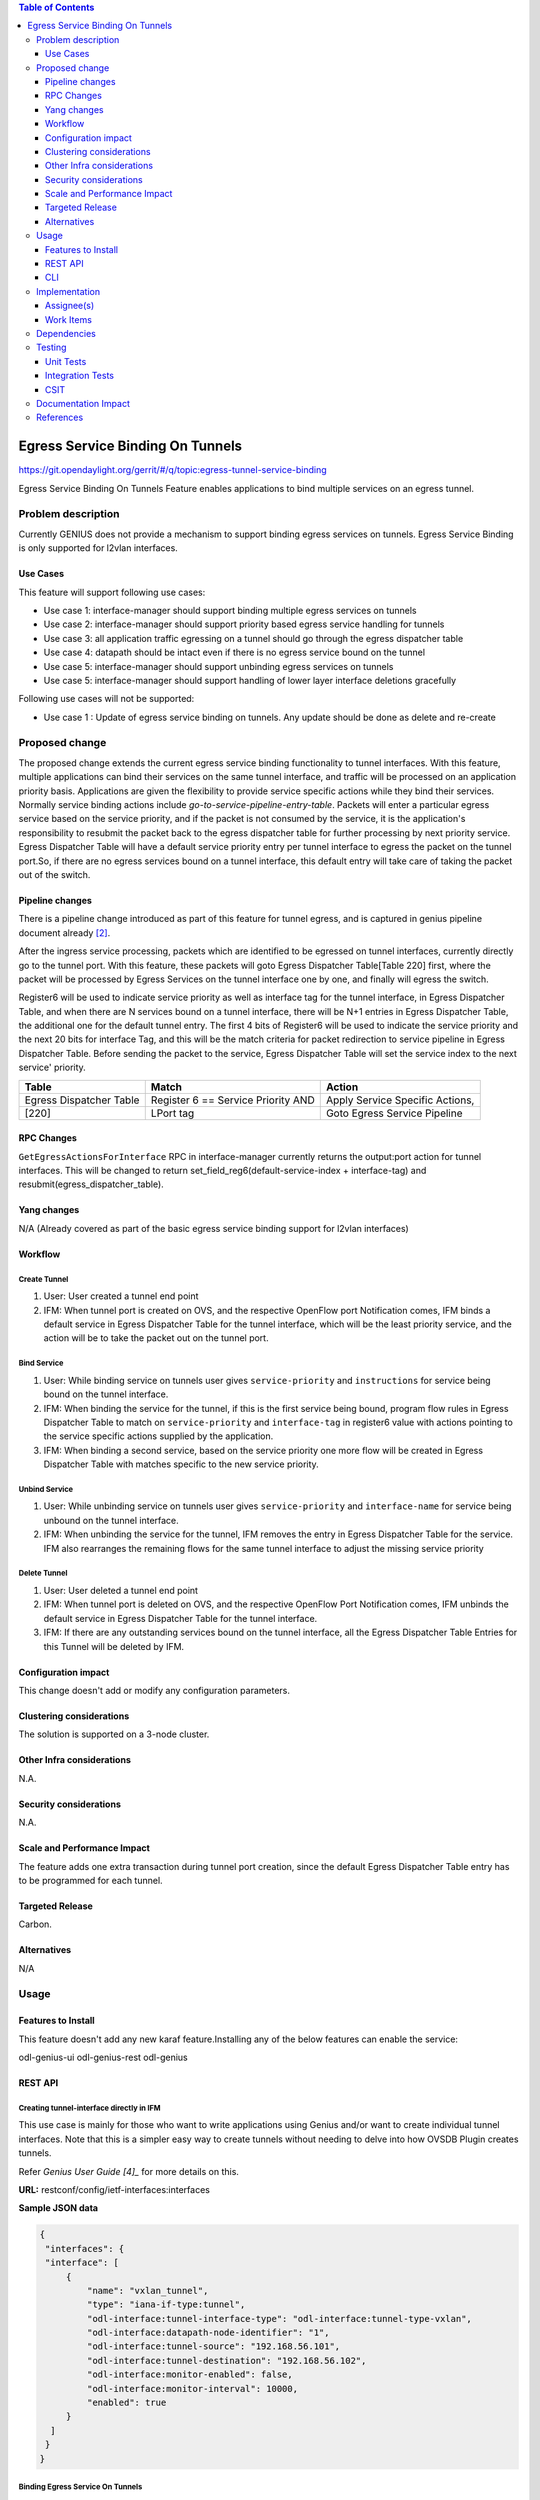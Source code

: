 
.. contents:: Table of Contents
      :depth: 3

=================================
Egress Service Binding On Tunnels
=================================

https://git.opendaylight.org/gerrit/#/q/topic:egress-tunnel-service-binding

Egress Service Binding On Tunnels Feature enables applications to bind multiple services on
an egress tunnel.


Problem description
===================

Currently GENIUS does not provide a mechanism to support binding egress services on tunnels.
Egress Service Binding is only supported for l2vlan interfaces.



Use Cases
---------

This feature will support following use cases:

* Use case 1: interface-manager should support binding multiple egress services on tunnels
* Use case 2: interface-manager should support priority based egress service handling for tunnels
* Use case 3: all application traffic egressing on a tunnel should go through the egress
  dispatcher table
* Use case 4: datapath should be intact even if there is no egress service bound on the tunnel
* Use case 5: interface-manager should support unbinding egress services on tunnels
* Use case 5: interface-manager should support handling of lower layer interface deletions gracefully

Following use cases will not be supported:

* Use case 1 : Update of egress service binding on tunnels. Any update should be done as
  delete and re-create

Proposed change
===============

The proposed change extends the current egress service binding functionality to tunnel
interfaces. With this feature, multiple applications can bind their services on the same
tunnel interface, and traffic will be processed on an application priority basis.
Applications are given the flexibility to provide service specific actions while they
bind their services. Normally service binding actions include
*go-to-service-pipeline-entry-table*. Packets will enter a particular egress service based
on the service priority, and if the packet is not consumed by the service,
it is the application's responsibility to resubmit the packet back to the egress
dispatcher table for further processing by next priority service. Egress Dispatcher
Table will have a default service priority entry per tunnel interface to egress the
packet on the tunnel port.So, if there are no egress services bound on a tunnel interface,
this default entry will take care of taking the packet out of the switch.


Pipeline changes
----------------
There is a pipeline change introduced as part of this feature for tunnel egress,
and is captured in genius pipeline document already [2]_.

After the ingress service processing, packets which are identified to be egressed on
tunnel interfaces, currently directly go to the tunnel port. With this feature,
these packets will goto Egress Dispatcher Table[Table 220] first, where the packet will be
processed by Egress Services on the tunnel interface one by one, and finally will egress the switch.

Register6 will be used to indicate service priority as well as interface tag for the tunnel
interface, in Egress Dispatcher Table, and when there are N services bound on a tunnel
interface, there will be N+1 entries in Egress Dispatcher Table,
the additional one for the default tunnel entry. The first 4 bits of Register6 will be
used to indicate the service priority and the next 20 bits for interface Tag, and this will
be the match criteria for packet redirection to service pipeline in Egress Dispatcher Table.
Before sending the packet to the service, Egress Dispatcher Table will set the service index
to the next service' priority.

=======================   ==================================  ===============================
Table                     Match                               Action
=======================   ==================================  ===============================
Egress Dispatcher Table   Register 6 == Service Priority AND  Apply Service Specific Actions,
[220]                     LPort tag                           Goto Egress Service Pipeline
=======================   ==================================  ===============================

RPC Changes
-----------

``GetEgressActionsForInterface`` RPC in interface-manager currently returns the output:port
action for tunnel interfaces. This will be changed to return
set_field_reg6(default-service-index + interface-tag) and resubmit(egress_dispatcher_table).

Yang changes
------------

N/A (Already covered as part of the basic egress service binding support for l2vlan interfaces)

Workflow
--------
Create Tunnel
^^^^^^^^^^^^^
#. User: User created a tunnel end point
#. IFM:  When tunnel port is created on OVS, and the respective OpenFlow port Notification
   comes, IFM binds a default service in Egress Dispatcher Table for the tunnel interface,
   which will be the least priority service, and the action will be to take
   the packet out on the tunnel port.

Bind Service
^^^^^^^^^^^^

#. User: While binding service on tunnels user gives ``service-priority`` and
   ``instructions`` for service being bound on the tunnel interface.
#. IFM: When binding the service for the tunnel, if this is the first service
   being bound, program flow rules in Egress Dispatcher Table to match on
   ``service-priority`` and ``interface-tag`` in register6 value with actions
   pointing to the service specific actions supplied by the application.
#. IFM: When binding a second service, based on the service priority one more flow will
   be created in Egress Dispatcher Table with matches specific to the new service
   priority.

Unbind Service
^^^^^^^^^^^^^^

#. User: While unbinding service on tunnels user gives ``service-priority`` and
   ``interface-name`` for service being unbound on the tunnel interface.
#. IFM: When unbinding the service for the tunnel, IFM removes the entry in Egress
   Dispatcher Table for the service. IFM also rearranges the remaining flows for the
   same tunnel interface to adjust the missing service priority

Delete Tunnel
^^^^^^^^^^^^^
#. User: User deleted a tunnel end point
#. IFM:  When tunnel port is deleted on OVS, and the respective OpenFlow Port Notification
   comes, IFM unbinds the default service in Egress Dispatcher Table for the tunnel interface.
#. IFM:  If there are any outstanding services bound on the tunnel interface, all the Egress Dispatcher
   Table Entries for this Tunnel will be deleted by IFM.

Configuration impact
---------------------
This change doesn't add or modify any configuration parameters.

Clustering considerations
-------------------------
The solution is supported on a 3-node cluster.

Other Infra considerations
--------------------------
N.A.

Security considerations
-----------------------
N.A.

Scale and Performance Impact
----------------------------
The feature adds one extra transaction during tunnel port creation, since the default 
Egress Dispatcher Table entry has to be programmed for each tunnel.

Targeted Release
-----------------
Carbon.

Alternatives
------------
N/A

Usage
=====

Features to Install
-------------------
This feature doesn't add any new karaf feature.Installing any of the below features 
can enable the service:

odl-genius-ui
odl-genius-rest
odl-genius

REST API
--------

Creating tunnel-interface directly in IFM
^^^^^^^^^^^^^^^^^^^^^^^^^^^^^^^^^^^^^^^^^

This use case is mainly for those who want to write applications using Genius and/or
want to create individual tunnel interfaces. Note that this is a simpler easy way to
create tunnels without needing to delve into how OVSDB Plugin creates tunnels.

Refer `Genius User Guide [4]_`
for more details on this.

**URL:** restconf/config/ietf-interfaces:interfaces

**Sample JSON data**

.. code-block:: json

   {
    "interfaces": {
    "interface": [
        {
            "name": "vxlan_tunnel",
            "type": "iana-if-type:tunnel",
            "odl-interface:tunnel-interface-type": "odl-interface:tunnel-type-vxlan",
            "odl-interface:datapath-node-identifier": "1",
            "odl-interface:tunnel-source": "192.168.56.101",
            "odl-interface:tunnel-destination": "192.168.56.102",
            "odl-interface:monitor-enabled": false,
            "odl-interface:monitor-interval": 10000,
            "enabled": true
        }
     ]
    }
   }

Binding Egress Service On Tunnels
^^^^^^^^^^^^^^^^^^^^^^^^^^^^^^^^^

**URL:** http://localhost:8181/restconf/config/interface-service-bindings:service-bindings/services-info/{tunnel-interface-name}/interface-service-bindings:service-mode-egress

**Sample JSON data**

.. code-block:: json

   {
      "bound-services": [
        {
          "service-name": "service1",
          "flow-priority": "5",
          "service-type": "service-type-flow-based",
          "instruction": [
           {
            "order": 1,
            "go-to-table": {
               "table_id": 88
             }
           }],
          "service-priority": "2",
          "flow-cookie": "1"
        }
      ]
   }


CLI
---
N.A.


Implementation
==============

Assignee(s)
-----------
Primary assignee:
  Faseela K


Work Items
----------

#. Create default Egress Service for Tunnel on Tunnel Creation
#. Add ``set_field_reg_6`` and ``resubmit(220)`` action to actions returned in
   ``getEgressActionsForInterface()`` for Tunnels.
#. Program Egress Dispatcher Flows on bind service
#. Remove Egress Dispatcher Flows on unbind service
#. Handle multiple service bind/unbind on tunnel interface
#. Delete default Egress Service for Tunnel on Tunnel Deletion
#. Add UTs.
#. Add CSIT.
#. Add Documentation

#. Trello Card : https://trello.com/c/S8lNGd9S/6-service-binding-on-tunnel-interfaces

Dependencies
============
Genius, Netvirt


Testing
=======
Capture details of testing that will need to be added.

Unit Tests
----------
New junits will be added to InterfaceManagerConfigurationTest to cover the following :

#. Bind single egress service on tunnel
#. Unbind single egress service on tunnel
#. Bind multiple egress services on tunnel in priority order
#. Unbind multiple egress services on tunnel in priority order
#. Bind multiple egress services out of priority order
#. Unbind multiple egress services out of priority order
#. Delete tunnel port to check if egress dispatcher flows for bound services get deleted
#. Add tunnel port back to check if egress dispatcher flows for bound services get added back

Integration Tests
-----------------

CSIT
----
The following TCs should be added to CSIT to cover this feature:

#. Bind single egress service on tunnel to see the corresponding table entries
   are created in switch.
#. Unbind single egress service on tunnel to see the corresponding table entries
   are deleted in switch.
#. Bind multiple egress services on tunnel in priority order to see if metadata
   changes are proper on the flow table.
#. Unbind multiple egress services on tunnel in priority order to see if metadata
   changes are proper on the flow table on each unbind.
#. Bind multiple egress services out of priority order to see if metadata
   changes are proper on the flow table.
#. Unbind multiple egress services out of priority order.
#. Delete tunnel port to check if egress dispatcher flows for bound services get deleted.
#. Add tunnel port back to check if egress dispatcher flows for bound services get added back.


Documentation Impact
====================
This will require changes to User Guide and Developer Guide.

There is a pipeline change for tunnel datapath introduced due to this change.
This should go in User Guide.

Developer Guide should capture how to configure egress service binding on tunnels.


References
==========
.. [#] Genius Carbon Release Plan https://wiki.opendaylight.org/view/Genius:Carbon_Release_Plan
.. [#] Netvirt Pipeline Diagram http://docs.opendaylight.org/en/latest/submodules/genius/docs/pipeline.html
.. [#] Genius Trello Card https://trello.com/c/S8lNGd9S/6-service-binding-on-tunnel-interfaces
.. [#] Genius User Guide http://docs.opendaylight.org/en/latest/user-guide/genius-user-guide.html#creating-overlay-tunnel-interfaces

.. note::

  This template was derived from [2], and has been modified to support our project.

  This work is licensed under a Creative Commons Attribution 3.0 Unported License.
  http://creativecommons.org/licenses/by/3.0/legalcode
